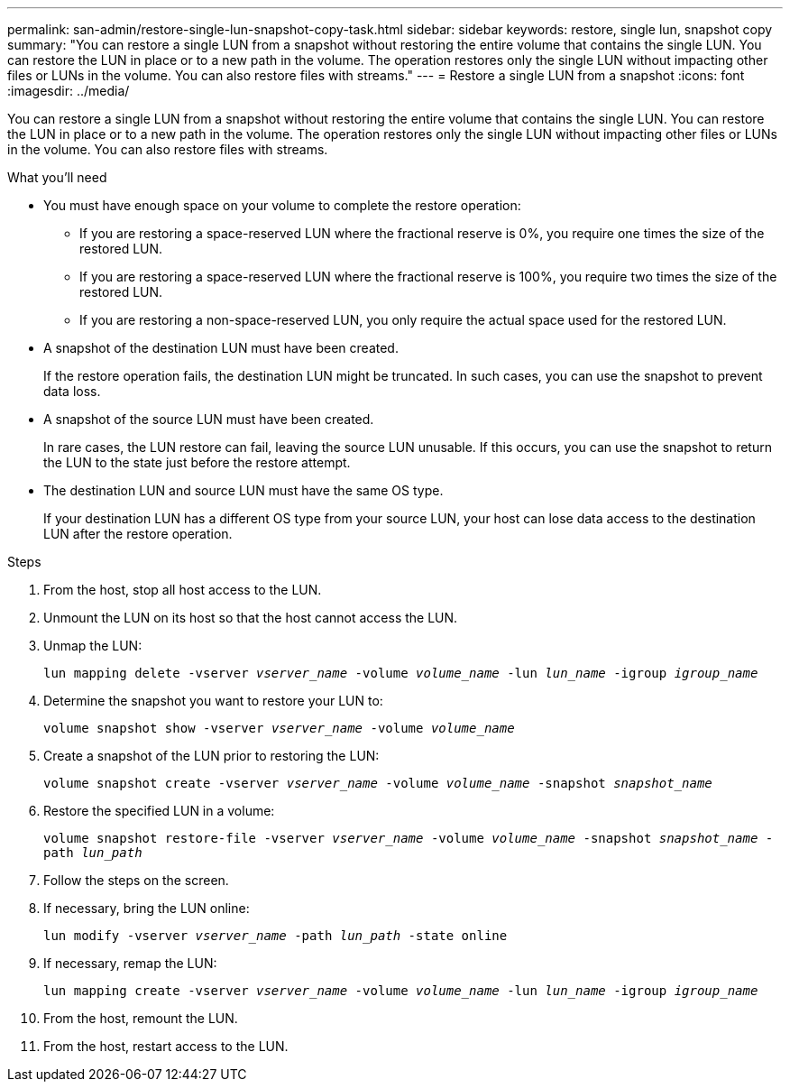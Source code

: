 ---
permalink: san-admin/restore-single-lun-snapshot-copy-task.html
sidebar: sidebar
keywords: restore, single lun, snapshot copy
summary: "You can restore a single LUN from a snapshot without restoring the entire volume that contains the single LUN. You can restore the LUN in place or to a new path in the volume. The operation restores only the single LUN without impacting other files or LUNs in the volume. You can also restore files with streams."
---
= Restore a single LUN from a snapshot
:icons: font
:imagesdir: ../media/

[.lead]
You can restore a single LUN from a snapshot without restoring the entire volume that contains the single LUN. You can restore the LUN in place or to a new path in the volume. The operation restores only the single LUN without impacting other files or LUNs in the volume. You can also restore files with streams.

.What you'll need

* You must have enough space on your volume to complete the restore operation:
 ** If you are restoring a space-reserved LUN where the fractional reserve is 0%, you require one times the size of the restored LUN.
 ** If you are restoring a space-reserved LUN where the fractional reserve is 100%, you require two times the size of the restored LUN.
 ** If you are restoring a non-space-reserved LUN, you only require the actual space used for the restored LUN.
* A snapshot of the destination LUN must have been created.
+
If the restore operation fails, the destination LUN might be truncated. In such cases, you can use the snapshot to prevent data loss.

* A snapshot of the source LUN must have been created.
+
In rare cases, the LUN restore can fail, leaving the source LUN unusable. If this occurs, you can use the snapshot to return the LUN to the state just before the restore attempt.

* The destination LUN and source LUN must have the same OS type.
+
If your destination LUN has a different OS type from your source LUN, your host can lose data access to the destination LUN after the restore operation.

.Steps

. From the host, stop all host access to the LUN.
. Unmount the LUN on its host so that the host cannot access the LUN.
. Unmap the LUN:
+
`lun mapping delete -vserver _vserver_name_ -volume _volume_name_ -lun _lun_name_ -igroup _igroup_name_`
. Determine the snapshot you want to restore your LUN to:
+
`volume snapshot show -vserver _vserver_name_ -volume _volume_name_`
. Create a snapshot of the LUN prior to restoring the LUN:
+
`volume snapshot create -vserver _vserver_name_ -volume _volume_name_ -snapshot _snapshot_name_`
. Restore the specified LUN in a volume:
+
`volume snapshot restore-file -vserver _vserver_name_ -volume _volume_name_ -snapshot _snapshot_name_ -path _lun_path_`
. Follow the steps on the screen.
. If necessary, bring the LUN online:
+
`lun modify -vserver _vserver_name_ -path _lun_path_ -state online`
. If necessary, remap the LUN:
+
`lun mapping create -vserver _vserver_name_ -volume _volume_name_ -lun _lun_name_ -igroup _igroup_name_`
. From the host, remount the LUN.
. From the host, restart access to the LUN.
